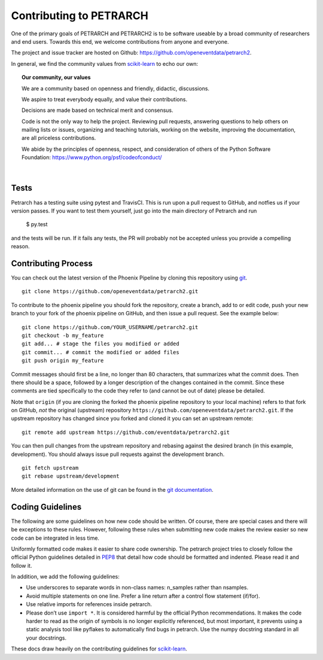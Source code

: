 Contributing to PETRARCH
========================

One of the primary goals of PETRARCH and PETRARCH2 is to be software useable
by a broad community of researchers and end users. Towards this end, we welcome
contributions from anyone and everyone. 

The project and issue tracker are hosted on Github: https://github.com/openeventdata/petrarch2.

In general, we find the community values from `scikit-learn <http://scikit-learn.org/stable/developers/contributing.html>`_ to echo our own:

.. topic:: **Our community, our values**

    We are a community based on openness and friendly, didactic,
    discussions.

    We aspire to treat everybody equally, and value their contributions.

    Decisions are made based on technical merit and consensus.

    Code is not the only way to help the project. Reviewing pull
    requests, answering questions to help others on mailing lists or
    issues, organizing and teaching tutorials, working on the website,
    improving the documentation, are all priceless contributions.

    We abide by the principles of openness, respect, and consideration of
    others of the Python Software Foundation:
    https://www.python.org/psf/codeofconduct/

|


Tests
-----

Petrarch has a testing suite using pytest and TravisCI. This is run upon a
pull request to GitHub, and notfies us if your version passes. If you want
to test them yourself, just go into the main directory of Petrarch and run

    $ py.test

and the tests will be run. If it fails any tests, the PR will probably not
be accepted unless you provide a compelling reason.



Contributing Process
--------------------

You can check out the latest version of the Phoenix Pipeline by cloning this
repository using `git <http://git-scm.com/>`_.

::

    git clone https://github.com/openeventdata/petrarch2.git

To contribute to the phoenix pipeline you should fork the repository, 
create a branch, add to or edit code, push your new branch to your 
fork of the phoenix pipeline on GitHub, and then issue a pull request. 
See the example below:

::

    git clone https://github.com/YOUR_USERNAME/petrarch2.git
    git checkout -b my_feature
    git add... # stage the files you modified or added
    git commit... # commit the modified or added files
    git push origin my_feature

Commit messages should first be a line, no longer than 80 characters,
that summarizes what the commit does. Then there should be a space,
followed by a longer description of the changes contained in the commit.
Since these comments are tied specifically to the code they refer to
(and cannot be out of date) please be detailed.

Note that ``origin`` (if you are cloning the forked the phoenix pipeline 
repository to your local machine) refers to that fork on GitHub, *not* 
the original (upstream) repository ``https://github.com/openeventdata/petrarch2.git``.
If the upstream repository has changed since you forked and cloned it you can
set an upstream remote:

::

    git remote add upstream https://github.com/eventdata/petrarch2.git

You can then pull changes from the upstream repository and rebasing
against the desired branch (in this example, development). You should 
always issue pull requests against the development branch.

::

    git fetch upstream
    git rebase upstream/development

More detailed information on the use of git can be found in the `git
documentation <http://git-scm.com/documentation>`_.

Coding Guidelines
-----------------

The following are some guidelines on how new code should be written. Of
course, there are special cases and there will be exceptions to these
rules. However, following these rules when submitting new code makes the
review easier so new code can be integrated in less time.

Uniformly formatted code makes it easier to share code ownership. The
petrarch project tries to closely follow the official Python guidelines
detailed in `PEP8 <http://www.python.org/dev/peps/pep-0008/>`__ that
detail how code should be formatted and indented. Please read it and
follow it.

In addition, we add the following guidelines:

-  Use underscores to separate words in non-class names: n\_samples
   rather than nsamples.
-  Avoid multiple statements on one line. Prefer a line return after a
   control flow statement (if/for).
-  Use relative imports for references inside petrarch.
-  Please don’t use ``import *``. It is considered harmful by the
   official Python recommendations. It makes the code harder to read as
   the origin of symbols is no longer explicitly referenced, but most
   important, it prevents using a static analysis tool like pyflakes to
   automatically find bugs in petrarch. Use the numpy docstring standard
   in all your docstrings.

These docs draw heavily on the contributing guidelines for
`scikit-learn <http://scikit-learn.org/>`_.
